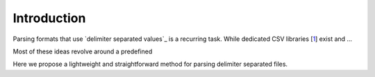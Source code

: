 Introduction
============

Parsing formats that use `delimiter separated values`_ is a recurring task.
While dedicated CSV libraries [1_] exist and ...

Most of these ideas revolve around a predefined 

Here we propose a lightweight and straightforward method for parsing
delimiter separated files.


.. _`delimiter-separated values`: https://en.wikipedia.org/wiki/Delimiter-separated_values
.. _1: https://github.com/michalmonday/CSV-Parser-for-Arduino


